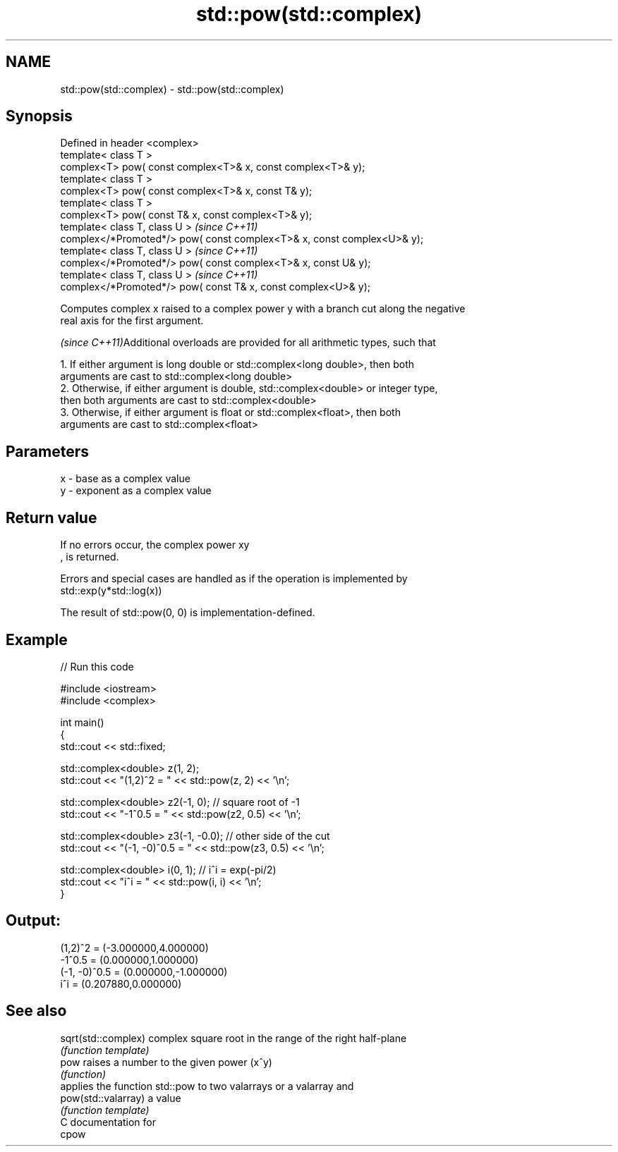 .TH std::pow(std::complex) 3 "Nov 25 2015" "2.0 | http://cppreference.com" "C++ Standard Libary"
.SH NAME
std::pow(std::complex) \- std::pow(std::complex)

.SH Synopsis
   Defined in header <complex>
   template< class T >
   complex<T> pow( const complex<T>& x, const complex<T>& y);
   template< class T >
   complex<T> pow( const complex<T>& x, const T& y);
   template< class T >
   complex<T> pow( const T& x, const complex<T>& y);
   template< class T, class U >                                           \fI(since C++11)\fP
   complex</*Promoted*/> pow( const complex<T>& x, const complex<U>& y);
   template< class T, class U >                                           \fI(since C++11)\fP
   complex</*Promoted*/> pow( const complex<T>& x, const U& y);
   template< class T, class U >                                           \fI(since C++11)\fP
   complex</*Promoted*/> pow( const T& x, const complex<U>& y);

   Computes complex x raised to a complex power y with a branch cut along the negative
   real axis for the first argument.

   \fI(since C++11)\fPAdditional overloads are provided for all arithmetic types, such that

   1. If either argument is long double or std::complex<long double>, then both
   arguments are cast to std::complex<long double>
   2. Otherwise, if either argument is double, std::complex<double> or integer type,
   then both arguments are cast to std::complex<double>
   3. Otherwise, if either argument is float or std::complex<float>, then both
   arguments are cast to std::complex<float>

.SH Parameters

   x - base as a complex value
   y - exponent as a complex value

.SH Return value

   If no errors occur, the complex power xy
   , is returned.

   Errors and special cases are handled as if the operation is implemented by
   std::exp(y*std::log(x))

   The result of std::pow(0, 0) is implementation-defined.

.SH Example

   
// Run this code

 #include <iostream>
 #include <complex>
  
 int main()
 {
     std::cout << std::fixed;
  
     std::complex<double> z(1, 2);
     std::cout << "(1,2)^2 = " << std::pow(z, 2) << '\\n';
  
     std::complex<double> z2(-1, 0);  // square root of -1
     std::cout << "-1^0.5 = " << std::pow(z2, 0.5) << '\\n';
  
     std::complex<double> z3(-1, -0.0);  // other side of the cut
     std::cout << "(-1, -0)^0.5 = " << std::pow(z3, 0.5) << '\\n';
  
     std::complex<double> i(0, 1); // i^i = exp(-pi/2)
     std::cout << "i^i = " << std::pow(i, i) << '\\n';
 }

.SH Output:

 (1,2)^2 = (-3.000000,4.000000)
 -1^0.5 = (0.000000,1.000000)
 (-1, -0)^0.5 = (0.000000,-1.000000)
 i^i = (0.207880,0.000000)

.SH See also

   sqrt(std::complex) complex square root in the range of the right half-plane
                      \fI(function template)\fP 
   pow                raises a number to the given power (x^y)
                      \fI(function)\fP 
                      applies the function std::pow to two valarrays or a valarray and
   pow(std::valarray) a value
                      \fI(function template)\fP 
   C documentation for
   cpow
